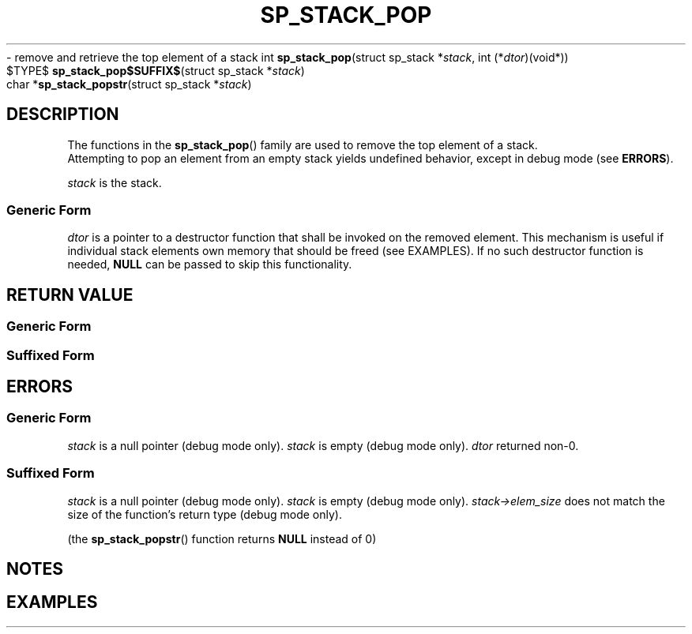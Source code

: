.\"M stack
.TH SP_STACK_POP 3 DATE "libstaple-VERSION"
.\"NAME str
\- remove and retrieve the top element of a stack
.\". MAN_SYNOPSIS_BEGIN
int
.BR sp_stack_pop "(struct sp_stack"
.RI * stack ,
int
.RI (* dtor )(void*))
.\"SS{
.br
$TYPE$
.BR sp_stack_pop$SUFFIX$ "(struct sp_stack"
.RI * stack )
.\"SS}
.br
char
.RB * sp_stack_popstr "(struct sp_stack"
.RI * stack )
.\". MAN_SYNOPSIS_END
.SH DESCRIPTION
The functions in the
.BR sp_stack_pop ()
family are used to remove the top element of a stack.
.br
Attempting to pop an element from an empty stack yields undefined behavior,
except in debug mode (see
.BR ERRORS ).
.P
.I stack
is the stack.
.SS Generic Form
.I dtor
is a pointer to a destructor function that shall be invoked on the removed
element. This mechanism is useful if individual stack elements own memory
that should be freed (see EXAMPLES). If no such destructor function is needed,
.B NULL
can be passed to skip this functionality.
.SH RETURN VALUE
.SS Generic Form
.\". MAN_RETVAL_0_OR_CODE sp_stack_pop
.SS Suffixed Form
.\". MAN_RETVAL_ELEM_VALUE_SUFFIXED sp_stack_pop popped
.\". MAN_RETVAL_MANUALLY_FREE sp_stack_popstr popped string
.SH ERRORS
.SS Generic Form
.\". MAN_SHALL_FAIL_IF sp_stack_pop
.\". MAN_ERRCODE SP_EINVAL
.I stack
is a null pointer (debug mode only).
.\". MAN_ERRCODE SP_EILLEGAL
.I stack
is empty (debug mode only).
.\". MAN_ERRCODE SP_ECALLBK
.I dtor
returned non-0.
.SS Suffixed Form
.\". MAN_SHALL_FAIL_IF_SUFFIXED sp_stack_pop
.\". MAN_ERRCODE 0
.I stack
is a null pointer (debug mode only).
.\". MAN_ERRCODE 0
.I stack
is empty (debug mode only).
.\". MAN_ERRCODE 0
.IR stack->elem_size
does not match the size of the function's return type (debug mode only).
.P
(the
.BR sp_stack_popstr ()
function returns
.B NULL
instead of 0)
.SH NOTES
.\". MAN_NOTE_DEBUG_AMBIGUOUS_ERROR sp_stack_popstr
.P
.\". MAN_NOTE_GENERIC_POP_ELEM stack
.\". MAN_CONFORMING_TO
.SH EXAMPLES
.\". MAN_EXAMPLE_POP_DTOR stack s
